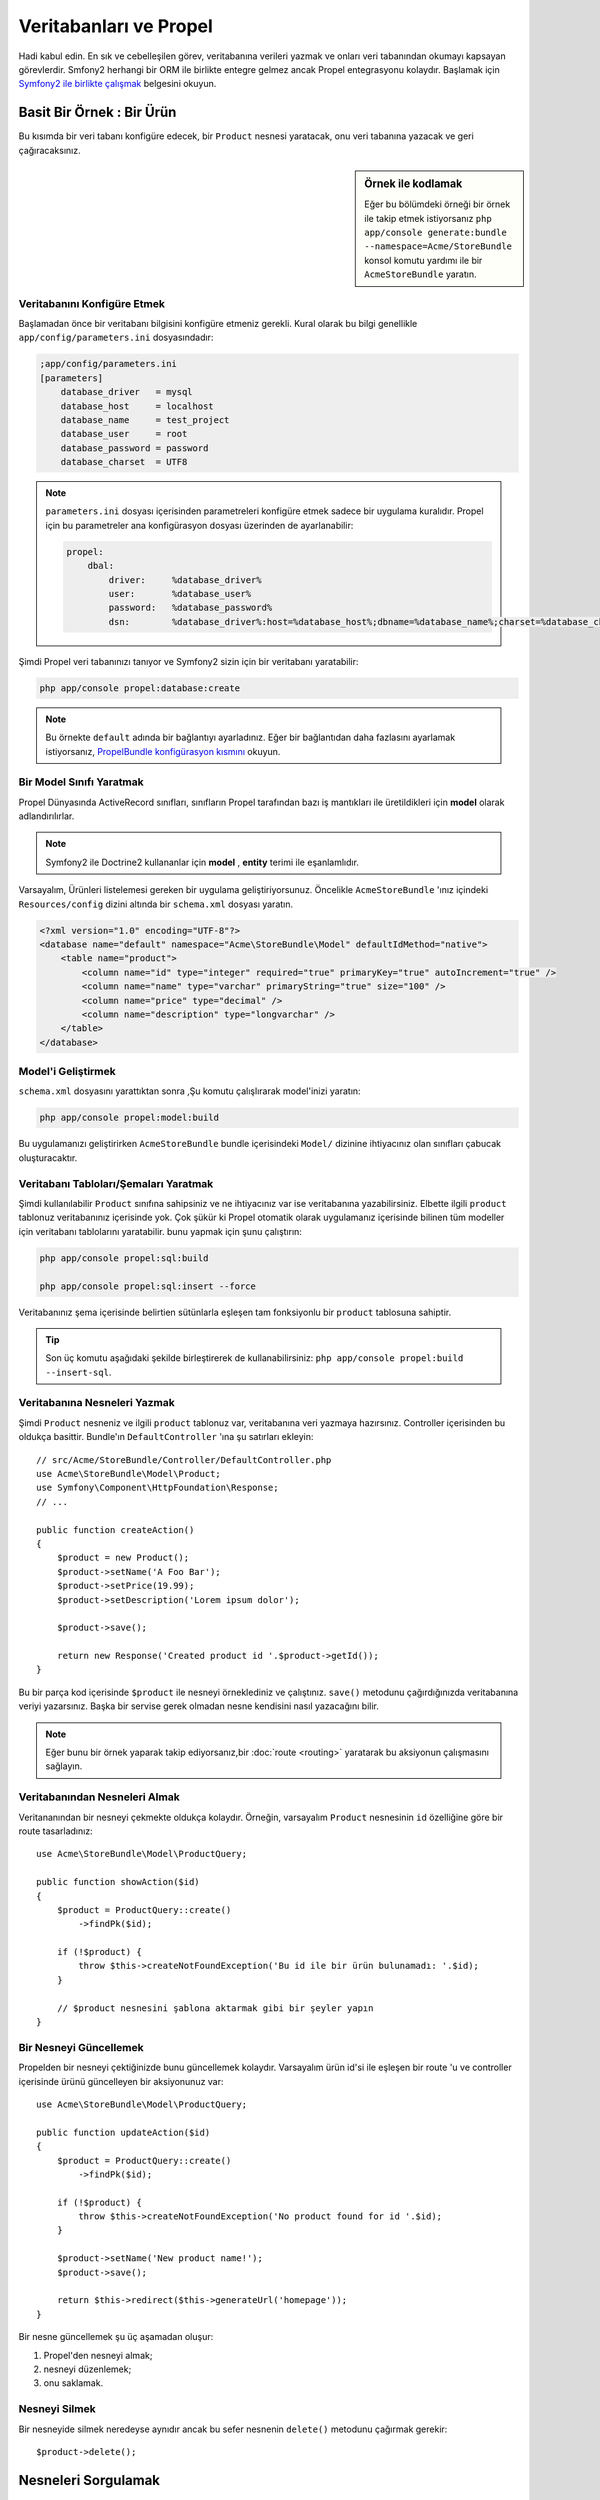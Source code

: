 .. index::
   single: Propel

Veritabanları ve Propel
=======================

Hadi kabul edin. En sık ve cebelleşilen görev, veritabanına verileri yazmak 
ve onları veri tabanından okumayı kapsayan görevlerdir. Smfony2 herhangi bir
ORM ile birlikte entegre gelmez ancak Propel entegrasyonu kolaydır.
Başlamak için `Symfony2 ile birlikte çalışmak`_ belgesini okuyun.

Basit Bir Örnek : Bir Ürün
--------------------------

Bu kısımda bir veri tabanı konfigüre edecek, bir ``Product`` nesnesi yaratacak,
onu veri tabanına yazacak ve geri çağıracaksınız.

.. sidebar:: Örnek ile kodlamak

    Eğer bu bölümdeki örneği bir örnek ile takip etmek istiyorsanız 
    ``php app/console generate:bundle --namespace=Acme/StoreBundle`` 
    konsol komutu yardımı ile bir ``AcmeStoreBundle`` yaratın.

Veritabanını Konfigüre Etmek
~~~~~~~~~~~~~~~~~~~~~~~~~~~~

Başlamadan önce bir veritabanı bilgisini konfigüre etmeniz gerekli. Kural
olarak bu bilgi genellikle ``app/config/parameters.ini`` dosyasındadır:

.. code-block:: ini

    ;app/config/parameters.ini
    [parameters]
        database_driver   = mysql
        database_host     = localhost
        database_name     = test_project
        database_user     = root
        database_password = password
        database_charset  = UTF8

.. note::

    ``parameters.ini`` dosyası içerisinden parametreleri konfigüre etmek sadece
    bir uygulama kuralıdır. Propel için bu parametreler ana konfigürasyon
    dosyası üzerinden de ayarlanabilir:

    .. code-block:: yaml

        propel:
            dbal:
                driver:     %database_driver%
                user:       %database_user%
                password:   %database_password%
                dsn:        %database_driver%:host=%database_host%;dbname=%database_name%;charset=%database_charset%

Şimdi Propel veri tabanınızı tanıyor ve Symfony2 sizin için bir 
veritabanı yaratabilir:

.. code-block:: bash

    php app/console propel:database:create

.. note::

    Bu örnekte ``default`` adında bir bağlantıyı ayarladınız. Eğer
    bir bağlantıdan daha fazlasını ayarlamak istiyorsanız, 
    `PropelBundle konfigürasyon kısmını <working-with-symfony2.html#project_configuration>`_ 
    okuyun.

Bir Model Sınıfı Yaratmak
~~~~~~~~~~~~~~~~~~~~~~~~~

Propel Dünyasında ActiveRecord sınıfları, sınıfların Propel tarafından bazı iş
mantıkları ile üretildikleri için **model** olarak adlandırılırlar.

.. note::

    Symfony2 ile Doctrine2 kullananlar için **model** , **entity** terimi
    ile eşanlamlıdır.

Varsayalım, Ürünleri listelemesi gereken bir uygulama geliştiriyorsunuz.
Öncelikle ``AcmeStoreBundle`` 'ınız içindeki ``Resources/config`` dizini
altında bir ``schema.xml`` dosyası yaratın.

.. code-block:: xml

    <?xml version="1.0" encoding="UTF-8"?>
    <database name="default" namespace="Acme\StoreBundle\Model" defaultIdMethod="native">
        <table name="product">
            <column name="id" type="integer" required="true" primaryKey="true" autoIncrement="true" />
            <column name="name" type="varchar" primaryString="true" size="100" />
            <column name="price" type="decimal" />
            <column name="description" type="longvarchar" />
        </table>
    </database>

Model'i Geliştirmek
~~~~~~~~~~~~~~~~~~~

``schema.xml`` dosyasını yarattıktan sonra ,Şu komutu çalışlırarak model'inizi 
yaratın:

.. code-block:: bash

    php app/console propel:model:build

Bu uygulamanızı geliştirirken ``AcmeStoreBundle`` bundle içerisindeki ``Model/``
dizinine ihtiyacınız olan sınıfları çabucak oluşturacaktır.

Veritabanı Tabloları/Şemaları Yaratmak
~~~~~~~~~~~~~~~~~~~~~~~~~~~~~~~~~~~~~~
Şimdi kullanılabilir ``Product`` sınıfına sahipsiniz ve ne ihtiyacınız var
ise veritabanına yazabilirsiniz. Elbette ilgili ``product`` tablonuz 
veritabanınız içerisinde yok. Çok şükür ki Propel otomatik olarak uygulamanız
içerisinde bilinen tüm modeller için veritabanı tablolarını yaratabilir.
bunu yapmak için şunu çalıştırın:

.. code-block:: bash

    php app/console propel:sql:build

    php app/console propel:sql:insert --force

Veritabanınız şema içerisinde belirtien sütünlarla eşleşen tam fonksiyonlu
bir ``product`` tablosuna sahiptir.

.. tip::

    Son üç komutu aşağıdaki şekilde birleştirerek de kullanabilirsiniz:
    ``php app/console propel:build --insert-sql``.

Veritabanına Nesneleri Yazmak
~~~~~~~~~~~~~~~~~~~~~~~~~~~~~

Şimdi ``Product`` nesneniz ve ilgili ``product`` tablonuz var, veritabanına
veri yazmaya hazırsınız. Controller içerisinden bu oldukça basittir. Bundle'ın
``DefaultController`` 'ına şu satırları ekleyin::

    // src/Acme/StoreBundle/Controller/DefaultController.php
    use Acme\StoreBundle\Model\Product;
    use Symfony\Component\HttpFoundation\Response;
    // ...

    public function createAction()
    {
        $product = new Product();
        $product->setName('A Foo Bar');
        $product->setPrice(19.99);
        $product->setDescription('Lorem ipsum dolor');

        $product->save();

        return new Response('Created product id '.$product->getId());
    }

Bu bir parça kod içerisinde ``$product`` ile nesneyi örneklediniz ve çalıştınız.
``save()`` metodunu çağırdığınızda veritabanına veriyi yazarsınız. Başka
bir servise gerek olmadan nesne kendisini nasıl yazacağını bilir.

.. note::

    Eğer bunu bir örnek yaparak takip ediyorsanız,bir :doc:`route <routing>`
    yaratarak bu aksiyonun çalışmasını sağlayın.

Veritabanından Nesneleri Almak
~~~~~~~~~~~~~~~~~~~~~~~~~~~~~~

Veritananından bir nesneyi çekmekte oldukça kolaydır. Örneğin, varsayalım
``Product`` nesnesinin ``id`` özelliğine göre bir route tasarladınız::
    
    use Acme\StoreBundle\Model\ProductQuery;
    
    public function showAction($id)
    {
        $product = ProductQuery::create()
            ->findPk($id);
    
        if (!$product) {
            throw $this->createNotFoundException('Bu id ile bir ürün bulunamadı: '.$id);
        }
    
        // $product nesnesini şablona aktarmak gibi bir şeyler yapın
    }

Bir Nesneyi Güncellemek
~~~~~~~~~~~~~~~~~~~~~~~

Propelden bir nesneyi çektiğinizde bunu güncellemek kolaydır. Varsayalım
ürün id'si ile eşleşen bir route 'u ve controller içerisinde ürünü 
güncelleyen bir aksiyonunuz var::
    
    use Acme\StoreBundle\Model\ProductQuery;
    
    public function updateAction($id)
    {
        $product = ProductQuery::create()
            ->findPk($id);
    
        if (!$product) {
            throw $this->createNotFoundException('No product found for id '.$id);
        }
    
        $product->setName('New product name!');
        $product->save();
    
        return $this->redirect($this->generateUrl('homepage'));
    }

Bir nesne güncellemek şu üç aşamadan oluşur:

#. Propel'den nesneyi almak;
#. nesneyi düzenlemek;
#. onu saklamak.

Nesneyi Silmek
~~~~~~~~~~~~~~

Bir nesneyide silmek neredeyse aynıdır ancak bu sefer nesnenin ``delete()``
metodunu çağırmak gerekir:: 

    $product->delete();

Nesneleri Sorgulamak
--------------------
    
Propel basit ve karmaşık sorguları herhangi bir zahmete girmeden üretmeye
yarayan ``Query`` sınıfını sağlar::
    
    \Acme\StoreBundle\Model\ProductQuery::create()->findPk($id);
    
    \Acme\StoreBundle\Model\ProductQuery::create()
        ->filterByName('Foo')
        ->findOne();

Mesela fiyatı 19.99'dan büyük ürünleri sorgulamak ve ucuzdan pahalıya doğru 
sıralamak istiyorsunuz. Controller içerisinden şunu yapın::

    $products = \Acme\StoreBundle\Model\ProductQuery::create()
        ->filterByPrice(array('min' => 19.99))
        ->orderByPrice()
        ->find();

Bir satırda ürünlerinizi güçlü nesne yönelimli şekilde aldınız. Symdony2'nin
sağladığı tamamen nesne yönelimli programlama ve aynı felsefeyi dahiyane bir
özetleme katmanı (abstaction layer) sağlayan Propel ile SQL ya da başka 
bir şey için zamanınızı harcamanıza gerek yok.

Eğer bazı sorguları yeniden kullanmak istiyorsanız ``ProductQuery``
sınıfına kendi metodlarınızı da ekleyebilirsiniz::

    // src/Acme/StoreBundle/Model/ProductQuery.php
    
    class ProductQuery extends BaseProductQuery
    {
        public function filterByExpensivePrice()
        {
            return $this
                ->filterByPrice(array('min' => 1000))
        }
    }

Fakat şuna dikkat edin; Propel sizin için pek çok metod yaratır ve
basit bir ``findAllOrderedByName()`` metodu herhangi bir efor
sarfetmeden şu şekilde metodları birleştirerek yazılabilir.

    \Acme\StoreBundle\Model\ProductQuery::create()
        ->orderByName()
        ->find();

İlişkiler/Birleşimler
---------------------

Varsayalım uygulamanızdaki ürünlerin tamamı sadece bir "kategori" altında 
olsun. Bu durumda ``Product`` nesnelerinin ``Category`` nesnesi ile
ilişkide olduğu bir ``Kategori`` nesnesine ihtiyacınız var.

``schema.xml`` İçerisine bir ``category`` tanımlaması ekleyerek başlayın:

.. code-block:: xml

    <database name="default" namespace="Acme\StoreBundle\Model" defaultIdMethod="native">
        <table name="product">
            <column name="id" type="integer" required="true" primaryKey="true" autoIncrement="true" />
            <column name="name" type="varchar" primaryString="true" size="100" />
            <column name="price" type="decimal" />
            <column name="description" type="longvarchar" />
    
            <column name="category_id" type="integer" />
            <foreign-key foreignTable="category">
                <reference local="category_id" foreign="id" />
            </foreign-key>
        </table>
    
        <table name="category">
            <column name="id" type="integer" required="true" primaryKey="true" autoIncrement="true" />
            <column name="name" type="varchar" primaryString="true" size="100" />
       </table>
    </database>

Sınıfları Yaratmak:

.. code-block:: bash

    php app/console propel:model:build

Eğer ürünler veritabanınızda ise onları kaybetmek istemezsiniz. Taşıma(migration)
sayesinde Propel veritabanınızı mevcut verilerinizi kaybetmeden güncelleyebilir.

.. code-block:: bash

    php app/console propel:migration:generate-diff

    php app/console propel:migration:migrate

Veritabanınız güncellendi ve uygulamanızı yazmaya devam edebilirsiniz.

İlişkili Nesneleri Saklamak
~~~~~~~~~~~~~~~~~~~~~~~~~~~

Şimdi kodu uygulamada görelim. Mesle controller'iniz içerisinde::

    // ...
    use Acme\StoreBundle\Model\Category;
    use Acme\StoreBundle\Model\Product;
    use Symfony\Component\HttpFoundation\Response;
    // ...
    
    class DefaultController extends Controller
    {
        public function createProductAction()
        {
            $category = new Category();
            $category->setName('Main Products');
    
            $product = new Product();
            $product->setName('Foo');
            $product->setPrice(19.99);
            // bu ürünü kategori ile ilişkilendir
            $product->setCategory($category);
    
            // tamamını sakla
            $product->save();
    
            return new Response(
                'Created product id: '.$product->getId().' and category id: '.$category->getId()
            );
        }
    }


Şimdi tek satırda ``category`` ve ``product`` tablolarıba satırlar eklendi.
Yeni ürün için ``product.category.id`` sütünü yeni kategori'nin id no'su
ne ise o değer olarak ayarlandı. Propel bu ilişkiyi veritabanına sizin içn yazar.

İlişkili Nesneleri Çekmek
~~~~~~~~~~~~~~~~~~~~~~~~~

Birleşimli (associated) nesneleri çekmek istediğinizde iş akışı önceden
yaptığınız gibidir. Öncelikle bir ``$product`` nesnesi çek ve ilgili ``Category``
'ye eriş::

    // ...
    use Acme\StoreBundle\Model\ProductQuery;
    
    public function showAction($id)
    {
        $product = ProductQuery::create()
            ->joinWithCategory()
            ->findPk($id);
    
        $categoryName = $product->getCategory()->getName();
    
        // ...
    }

Yukarıdaki örnekte sadece bir sorgu yapıldığına dikkat edin.

Birleşimler Hakkında Daha Fazla Bilgi
~~~~~~~~~~~~~~~~~~~~~~~~~~~~~~~~~~~~~

İlişkiler hakkında daha fazla bilgi almak için veritabanı `İlişkiler`_ 'ine
ayrılmış bölümü okuyun.

Lifecycle Çağrıları
-------------------

Bazen bir olay gerçekleşmeden hemen önce ya da sonra bir nesne 
insert edilmesi, güncellenmesi ya da silinmesi gerekebilir. Aksiyonun
bu tipleri "lifecycle" cağrıları ya da "hook" 'ları olarak adlandırılan
nesnenin farklı aşamalardaki lifecycle metodlarını çalıştırmanız gerekir
(Örn: nesne insert edildiğinde, güncellendiğinde ya da silindiğinde vs..).

Bir hook eklemek için sadece nesneye bir metod eklemeniz gerekir::

    // src/Acme/StoreBundle/Model/Product.php
    
    // ...
    
    class Product extends BaseProduct
    {
        public function preInsert(\PropelPDO $con = null)
        {
            // nesne insert edilmeden önce bir şeyler yap.
        }
    }

Propel aşağıdaki hook'ları destekler:

* ``preInsert()`` yeni bir nesne insert edilmeden önce çalışacak kod
* ``postInsert()``  yeni bir nesne insert edildikten sonra çalışacak kod
* ``preUpdate()`` mevcut nesne güncellenmeden önce çalıştırılacak kod
* ``postUpdate()`` mevcut nesne güncellendikten sonra çalıştırılacak kod
* ``preSave()`` nesne saklanmadan önce çalıştırılacak kod (yeni ya da mevcut)
* ``postSave()`` nesne saklandıktan sonra çalıştırılacak kod (yeni ya da mevcut)
* ``preDelete()`` nesneyi silmeden önce çalıştırılacak kod
* ``postDelete()`` nesneyi sildikten sonra çalıştırılacak kod


Davranışlar
-----------

Propel içerisindeki tüm bundle edilmiş davranışlar Symfony2'den çalışabilir.
Propel davranışlarının nasıl kullanılacağı konusunda daha fazla bilgi almak
için `Davranış referansları kısmı`_ 'na bakın.

Komutlar
--------
Bu konuda daha fazla bilgi almak için `Symfony2'deki Propel Komutları`_ 
kısmını okuyun.

.. _`Symfony2 ile birlikte çalışmak`: http://www.propelorm.org/cookbook/symfony2/working-with-symfony2.html#installation
.. _`İlişkiler`: http://www.propelorm.org/documentation/04-relationships.html
.. _`Davranış referansları kısmı`: http://www.propelorm.org/documentation/#behaviors_reference
.. _`Symfony2'deki Propel Komutları`: http://www.propelorm.org/cookbook/symfony2/working-with-symfony2#commands
